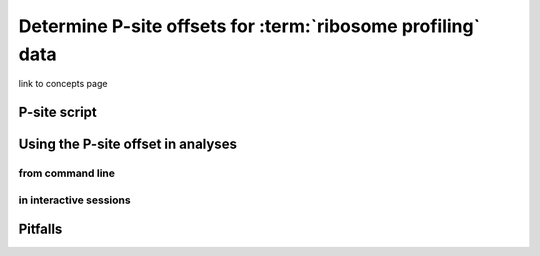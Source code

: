 Determine P-site offsets for :term:`ribosome profiling` data
============================================================

link to concepts page

P-site script
-------------


Using the P-site offset in analyses
-----------------------------------

from command line
.................

in interactive sessions
.......................


Pitfalls
--------
